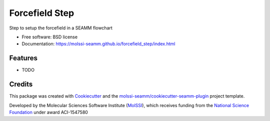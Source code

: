 ===============
Forcefield Step
===============

.. image:: https://img.shields.io/github/issues-pr-raw/molssi-seamm/forcefield_step
   :target: https://github.com/molssi-seamm/forcefield_step/pulls
   :alt: GitHub pull requests

.. image:: https://github.com/molssi-seamm/forcefield_step/workflows/CI/badge.svg
   :target: https://github.com/molssi-seamm/forcefield_step/actions
   :alt: Build Status

.. image:: https://codecov.io/gh/molssi-seamm/forcefield_step/branch/master/graph/badge.svg
   :target: https://codecov.io/gh/molssi-seamm/forcefield_step
   :alt: Code Coverage

.. image:: https://img.shields.io/lgtm/grade/python/g/molssi-seamm/forcefield_step.svg?logo=lgtm&logoWidth=18
   :target: https://lgtm.com/projects/g/molssi-seamm/forcefield_step/context:python
   :alt: Code Quality

.. image:: https://github.com/molssi-seamm/forcefield_step/workflows/Documentation/badge.svg
   :target: https://molssi-seamm.github.io/forcefield_step/index.html
   :alt: Documentation Status

.. image:: https://pyup.io/repos/github/molssi-seamm/forcefield_step/shield.svg
   :target: https://pyup.io/repos/github/molssi-seamm/forcefield_step/
   :alt: Updates for Dependencies

.. image:: https://img.shields.io/pypi/v/forcefield_step.svg
   :target: https://pypi.python.org/pypi/forcefield_step
   :alt: PyPi VERSION

Step to setup the forcefield in a SEAMM flowchart


* Free software: BSD license
* Documentation: https://molssi-seamm.github.io/forcefield_step/index.html


Features
--------

* TODO

Credits
---------

This package was created with Cookiecutter_ and the `molssi-seamm/cookiecutter-seamm-plugin`_ project template.

.. _Cookiecutter: https://github.com/audreyr/cookiecutter
.. _`molssi-seamm/cookiecutter-seamm-plugin`: https://github.com/molssi-seamm/cookiecutter-seamm-plugin

Developed by the Molecular Sciences Software Institute (MolSSI_),
which receives funding from the `National Science Foundation`_ under
award ACI-1547580

.. _MolSSI: https://www.molssi.org
.. _`National Science Foundation`: https://www.nsf.gov

